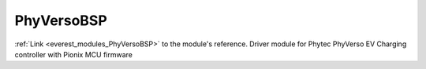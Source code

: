 .. _everest_modules_handwritten_PhyVersoBSP:

..  This file is a placeholder for an optional multiple files handwritten documentation for 
    the PhyVersoBSP module.
    Please decide weather you want to use tthe doc.rst file
    or a set of files in the doc/ directory.
    In the latter case, you can delete the doc.rst file.
    In the former case, you can delete the doc/ directory.
    
..  This handwritten documentation is optional. In case
    you do not want to write it, you can delete this file
    and the doc/ directory.

..  The documentation can be written in reStructuredText,
    and will be converted to HTML and PDF by Sphinx.
    This index.rst file is the entry point for the module documentation.

*******************************************
PhyVersoBSP
*******************************************

:ref:`Link <everest_modules_PhyVersoBSP>` to the module's reference.
Driver module for Phytec PhyVerso EV Charging controller with Pionix MCU firmware

